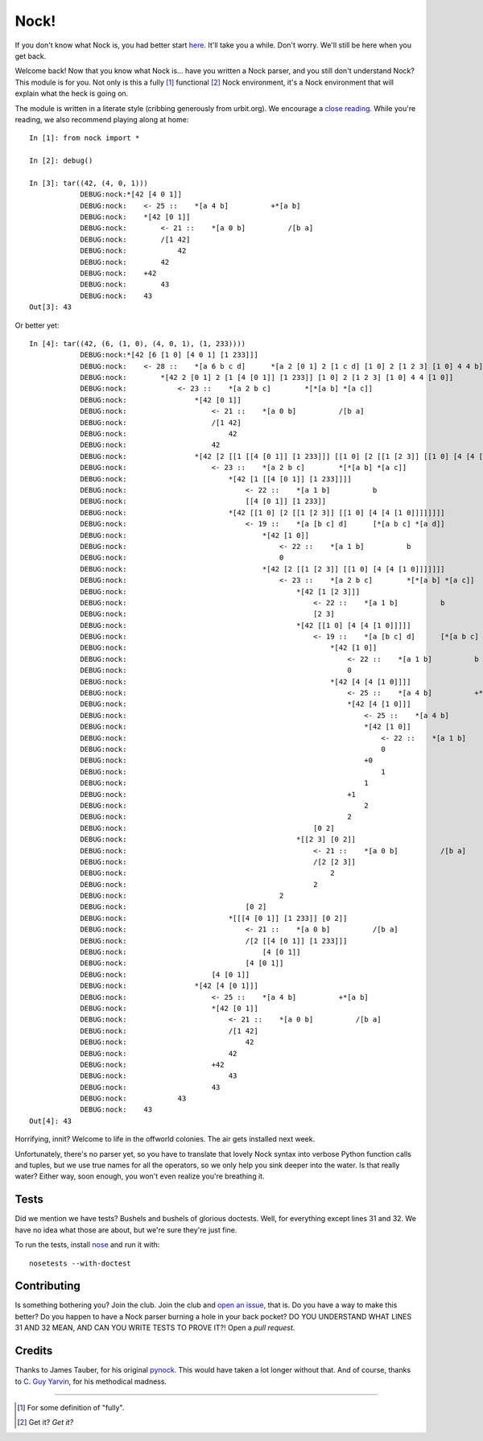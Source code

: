 =====
Nock!
=====

If you don't know what Nock is, you had better start `here`_. It'll take you a while. Don't worry. We'll still be here when you get back.

.. _here: http://www.urbit.org

Welcome back! Now that you know what Nock is... have you written a Nock parser, and you still don't understand Nock? This module is for you. Not only is this a fully [1]_ functional [2]_ Nock environment, it's a Nock environment that will explain what the heck is going on.

The module is written in a literate style (cribbing generously from urbit.org). We encourage a `close reading`_. While you're reading, we also recommend playing along at home::

    In [1]: from nock import *

    In [2]: debug()

    In [3]: tar((42, (4, 0, 1)))
		DEBUG:nock:*[42 [4 0 1]]
		DEBUG:nock:    <- 25 ::    *[a 4 b]          +*[a b]
		DEBUG:nock:    *[42 [0 1]]
		DEBUG:nock:        <- 21 ::    *[a 0 b]          /[b a]
		DEBUG:nock:        /[1 42]
		DEBUG:nock:            42
		DEBUG:nock:        42
		DEBUG:nock:    +42
		DEBUG:nock:        43
		DEBUG:nock:    43
    Out[3]: 43

Or better yet::

    In [4]: tar((42, (6, (1, 0), (4, 0, 1), (1, 233))))
		DEBUG:nock:*[42 [6 [1 0] [4 0 1] [1 233]]]
		DEBUG:nock:    <- 28 ::    *[a 6 b c d]      *[a 2 [0 1] 2 [1 c d] [1 0] 2 [1 2 3] [1 0] 4 4 b]
		DEBUG:nock:        *[42 2 [0 1] 2 [1 [4 [0 1]] [1 233]] [1 0] 2 [1 2 3] [1 0] 4 4 [1 0]]
		DEBUG:nock:            <- 23 ::    *[a 2 b c]        *[*[a b] *[a c]]
		DEBUG:nock:                *[42 [0 1]]
		DEBUG:nock:                    <- 21 ::    *[a 0 b]          /[b a]
		DEBUG:nock:                    /[1 42]
		DEBUG:nock:                        42
		DEBUG:nock:                    42
		DEBUG:nock:                *[42 [2 [[1 [[4 [0 1]] [1 233]]] [[1 0] [2 [[1 [2 3]] [[1 0] [4 [4 [1 0]]]]]]]]]]
		DEBUG:nock:                    <- 23 ::    *[a 2 b c]        *[*[a b] *[a c]]
		DEBUG:nock:                        *[42 [1 [[4 [0 1]] [1 233]]]]
		DEBUG:nock:                            <- 22 ::    *[a 1 b]          b
		DEBUG:nock:                            [[4 [0 1]] [1 233]]
		DEBUG:nock:                        *[42 [[1 0] [2 [[1 [2 3]] [[1 0] [4 [4 [1 0]]]]]]]]
		DEBUG:nock:                            <- 19 ::    *[a [b c] d]      [*[a b c] *[a d]]
		DEBUG:nock:                                *[42 [1 0]]
		DEBUG:nock:                                    <- 22 ::    *[a 1 b]          b
		DEBUG:nock:                                    0
		DEBUG:nock:                                *[42 [2 [[1 [2 3]] [[1 0] [4 [4 [1 0]]]]]]]
		DEBUG:nock:                                    <- 23 ::    *[a 2 b c]        *[*[a b] *[a c]]
		DEBUG:nock:                                        *[42 [1 [2 3]]]
		DEBUG:nock:                                            <- 22 ::    *[a 1 b]          b
		DEBUG:nock:                                            [2 3]
		DEBUG:nock:                                        *[42 [[1 0] [4 [4 [1 0]]]]]
		DEBUG:nock:                                            <- 19 ::    *[a [b c] d]      [*[a b c] *[a d]]
		DEBUG:nock:                                                *[42 [1 0]]
		DEBUG:nock:                                                    <- 22 ::    *[a 1 b]          b
		DEBUG:nock:                                                    0
		DEBUG:nock:                                                *[42 [4 [4 [1 0]]]]
		DEBUG:nock:                                                    <- 25 ::    *[a 4 b]          +*[a b]
		DEBUG:nock:                                                    *[42 [4 [1 0]]]
		DEBUG:nock:                                                        <- 25 ::    *[a 4 b]          +*[a b]
		DEBUG:nock:                                                        *[42 [1 0]]
		DEBUG:nock:                                                            <- 22 ::    *[a 1 b]          b
		DEBUG:nock:                                                            0
		DEBUG:nock:                                                        +0
		DEBUG:nock:                                                            1
		DEBUG:nock:                                                        1
		DEBUG:nock:                                                    +1
		DEBUG:nock:                                                        2
		DEBUG:nock:                                                    2
		DEBUG:nock:                                            [0 2]
		DEBUG:nock:                                        *[[2 3] [0 2]]
		DEBUG:nock:                                            <- 21 ::    *[a 0 b]          /[b a]
		DEBUG:nock:                                            /[2 [2 3]]
		DEBUG:nock:                                                2
		DEBUG:nock:                                            2
		DEBUG:nock:                                    2
		DEBUG:nock:                            [0 2]
		DEBUG:nock:                        *[[[4 [0 1]] [1 233]] [0 2]]
		DEBUG:nock:                            <- 21 ::    *[a 0 b]          /[b a]
		DEBUG:nock:                            /[2 [[4 [0 1]] [1 233]]]
		DEBUG:nock:                                [4 [0 1]]
		DEBUG:nock:                            [4 [0 1]]
		DEBUG:nock:                    [4 [0 1]]
		DEBUG:nock:                *[42 [4 [0 1]]]
		DEBUG:nock:                    <- 25 ::    *[a 4 b]          +*[a b]
		DEBUG:nock:                    *[42 [0 1]]
		DEBUG:nock:                        <- 21 ::    *[a 0 b]          /[b a]
		DEBUG:nock:                        /[1 42]
		DEBUG:nock:                            42
		DEBUG:nock:                        42
		DEBUG:nock:                    +42
		DEBUG:nock:                        43
		DEBUG:nock:                    43
		DEBUG:nock:            43
		DEBUG:nock:    43
    Out[4]: 43

Horrifying, innit? Welcome to life in the offworld colonies. The air gets installed next week.

.. _close reading: https://github.com/eykd/nock/blob/master/nock.py

Unfortunately, there's no parser yet, so you have to translate that lovely Nock syntax into verbose Python function calls and tuples, but we use true names for all the operators, so we only help you sink deeper into the water. Is that really water? Either way, soon enough, you won't even realize you're breathing it.

Tests
=====

Did we mention we have tests? Bushels and bushels of glorious doctests. Well, for everything except lines 31 and 32. We have no idea what those are about, but we're sure they're just fine.

To run the tests, install nose_ and run it with::

    nosetests --with-doctest

.. _nose: https://pypi.python.org/pypi/nose/

Contributing
============

Is something bothering you? Join the club. Join the club and `open an issue`_, that is. Do you have a way to make this better? Do you happen to have a Nock parser burning a hole in your back pocket? DO YOU UNDERSTAND WHAT LINES 31 AND 32 MEAN, AND CAN YOU WRITE TESTS TO PROVE IT?! Open a *pull request*.

.. _open an issue: https://github.com/eykd/nock/issues

Credits
=======

Thanks to James Tauber, for his original `pynock`_. This would have taken a lot longer without that. And of course, thanks to `C. Guy Yarvin`_, for his methodical madness.

.. _pynock: https://github.com/jtauber/pynock/
.. _C. Guy Yarvin: http://moronlab.blogspot.com

---------------

.. [1] For some definition of "fully".
.. [2] Get it? *Get it?*

